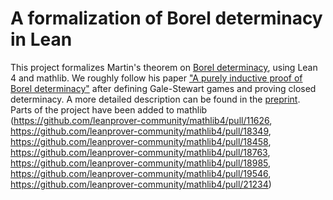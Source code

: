 * A formalization of Borel determinacy in Lean
This project formalizes Martin's theorem on [[https://en.wikipedia.org/wiki/Borel_determinacy_theorem][Borel determinacy]], using Lean 4 and mathlib. We roughly follow his paper [[https://www.ams.org/books/pspum/042/]["A purely inductive proof of Borel determinacy"]] after defining Gale-Stewart games and proving closed determinacy. A more detailed description can be found in the [[https://arxiv.org/abs/2502.03432][preprint]].\\
Parts of the project have been added to mathlib (https://github.com/leanprover-community/mathlib4/pull/11626, https://github.com/leanprover-community/mathlib4/pull/18349, https://github.com/leanprover-community/mathlib4/pull/18458, https://github.com/leanprover-community/mathlib4/pull/18763, https://github.com/leanprover-community/mathlib4/pull/18985, https://github.com/leanprover-community/mathlib4/pull/19546, https://github.com/leanprover-community/mathlib4/pull/21234)
